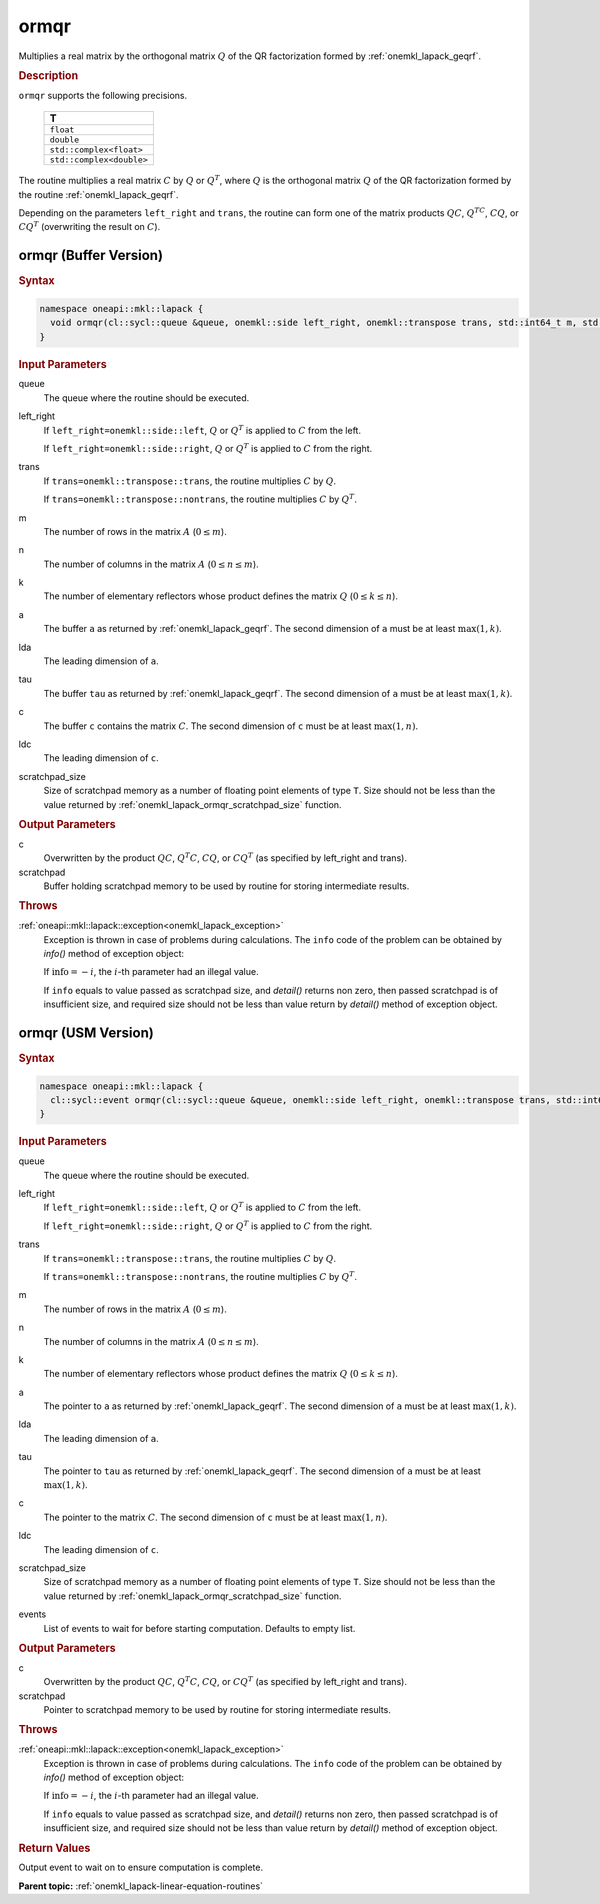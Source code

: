 .. _onemkl_lapack_ormqr:

ormqr
=====

Multiplies a real matrix by the orthogonal matrix :math:`Q` of the QR
factorization formed by :ref:`onemkl_lapack_geqrf`.

.. container:: section

  .. rubric:: Description
      
``ormqr`` supports the following precisions.

    .. list-table:: 
       :header-rows: 1
 
       * -  T 
       * -  ``float`` 
       * -  ``double`` 
       * -  ``std::complex<float>`` 
       * -  ``std::complex<double>`` 

The routine multiplies a real matrix :math:`C` by :math:`Q` or
:math:`Q^{T}`, where :math:`Q` is the orthogonal matrix :math:`Q` of the
QR factorization formed by the routine
:ref:`onemkl_lapack_geqrf`.

Depending on the parameters ``left_right`` and ``trans``, the routine
can form one of the matrix products :math:`QC`, :math:`Q^TC`, :math:`CQ`, or
:math:`CQ^T` (overwriting the result on :math:`C`).

ormqr (Buffer Version)
----------------------

.. container:: section

  .. rubric:: Syntax
         
.. code-block:: cpp

    namespace oneapi::mkl::lapack {
      void ormqr(cl::sycl::queue &queue, onemkl::side left_right, onemkl::transpose trans, std::int64_t m, std::int64_t n, std::int64_t k, cl::sycl::buffer<T,1> &a, std::int64_t lda, cl::sycl::buffer<T,1> &tau, cl::sycl::buffer<T,1> &c, std::int64_t ldc, cl::sycl::buffer<T,1> &scratchpad, std::int64_t scratchpad_size)
    }

.. container:: section

  .. rubric:: Input Parameters

queue
   The queue where the routine should be executed.

left_right
   If ``left_right=onemkl::side::left``, :math:`Q` or :math:`Q^{T}` is
   applied to :math:`C` from the left.

   If ``left_right=onemkl::side::right``, :math:`Q` or :math:`Q^{T}` is
   applied to :math:`C` from the right.

trans
   If ``trans=onemkl::transpose::trans``, the routine multiplies :math:`C`
   by :math:`Q`.

   If ``trans=onemkl::transpose::nontrans``, the routine multiplies
   :math:`C` by :math:`Q^{T}`.

m
   The number of rows in the matrix :math:`A` (:math:`0 \le m`).

n
   The number of columns in the matrix :math:`A` (:math:`0 \le n \le m`).

k
   The number of elementary reflectors whose product defines the
   matrix :math:`Q` (:math:`0 \le k \le n`).

a
   The buffer ``a`` as returned by :ref:`onemkl_lapack_geqrf`.
   The second dimension of ``a`` must be at least :math:`\max(1,k)`.

lda
   The leading dimension of ``a``.

tau
   The buffer ``tau`` as returned by :ref:`onemkl_lapack_geqrf`.
   The second dimension of ``a`` must be at least :math:`\max(1,k)`.

c
   The buffer ``c`` contains the matrix :math:`C`. The second dimension of ``c``
   must be at least :math:`\max(1,n)`.

ldc
   The leading dimension of ``c``.

scratchpad_size
   Size of scratchpad memory as a number of floating point elements of type ``T``.
   Size should not be less than the value returned by :ref:`onemkl_lapack_ormqr_scratchpad_size` function.

.. container:: section

  .. rubric:: Output Parameters
      
c
   Overwritten by the product :math:`QC`, :math:`Q^{T}C`, :math:`CQ`, or
   :math:`CQ^{T}` (as specified by left_right and trans).

scratchpad
   Buffer holding scratchpad memory to be used by routine for storing intermediate results.

.. container:: section

  .. rubric:: Throws
         
:ref:`oneapi::mkl::lapack::exception<onemkl_lapack_exception>`
   Exception is thrown in case of problems during calculations. The ``info`` code of the problem can be obtained by `info()` method of exception object:

   If :math:`\text{info}=-i`, the :math:`i`-th parameter had an illegal value.

   If ``info`` equals to value passed as scratchpad size, and `detail()` returns non zero, then passed scratchpad is of insufficient size, and required size should not be less than value return by `detail()` method of exception object.

ormqr (USM Version)
----------------------

.. container:: section

  .. rubric:: Syntax
         
.. code-block:: cpp

    namespace oneapi::mkl::lapack {
      cl::sycl::event ormqr(cl::sycl::queue &queue, onemkl::side left_right, onemkl::transpose trans, std::int64_t m, std::int64_t n, std::int64_t k, T *a, std::int64_t lda, T *tau, T *c, std::int64_t ldc, T *scratchpad, std::int64_t scratchpad_size, const cl::sycl::vector_class<cl::sycl::event> &events = {})
    }

.. container:: section

  .. rubric:: Input Parameters

queue
   The queue where the routine should be executed.

left_right
   If ``left_right=onemkl::side::left``, :math:`Q` or :math:`Q^{T}` is
   applied to :math:`C` from the left.

   If ``left_right=onemkl::side::right``, :math:`Q` or :math:`Q^{T}` is
   applied to :math:`C` from the right.

trans
   If ``trans=onemkl::transpose::trans``, the routine multiplies :math:`C`
   by :math:`Q`.

   If ``trans=onemkl::transpose::nontrans``, the routine multiplies
   :math:`C` by :math:`Q^{T}`.

m
   The number of rows in the matrix :math:`A` (:math:`0 \le m`).

n
   The number of columns in the matrix :math:`A` (:math:`0 \le n \le m`).

k
   The number of elementary reflectors whose product defines the
   matrix :math:`Q` (:math:`0 \le k \le n`).

a
   The pointer to ``a`` as returned by :ref:`onemkl_lapack_geqrf`.
   The second dimension of ``a`` must be at least :math:`\max(1,k)`.

lda
   The leading dimension of ``a``.

tau
   The pointer to ``tau`` as returned by :ref:`onemkl_lapack_geqrf`.
   The second dimension of ``a`` must be at least :math:`\max(1,k)`.

c
   The pointer to the matrix :math:`C`. The second dimension of ``c``
   must be at least :math:`\max(1,n)`.

ldc
   The leading dimension of ``c``.

scratchpad_size
   Size of scratchpad memory as a number of floating point elements of type ``T``.
   Size should not be less than the value returned by :ref:`onemkl_lapack_ormqr_scratchpad_size` function.

events
   List of events to wait for before starting computation. Defaults to empty list.

.. container:: section

  .. rubric:: Output Parameters
      
c
   Overwritten by the product :math:`QC`, :math:`Q^{T}C`, :math:`CQ`, or
   :math:`CQ^{T}` (as specified by left_right and trans).

scratchpad
   Pointer to scratchpad memory to be used by routine for storing intermediate results.

.. container:: section

  .. rubric:: Throws
         
:ref:`oneapi::mkl::lapack::exception<onemkl_lapack_exception>`
   Exception is thrown in case of problems during calculations. The ``info`` code of the problem can be obtained by `info()` method of exception object:

   If :math:`\text{info}=-i`, the :math:`i`-th parameter had an illegal value.

   If ``info`` equals to value passed as scratchpad size, and `detail()` returns non zero, then passed scratchpad is of insufficient size, and required size should not be less than value return by `detail()` method of exception object.

.. container:: section

  .. rubric:: Return Values

Output event to wait on to ensure computation is complete.

**Parent topic:** :ref:`onemkl_lapack-linear-equation-routines`

